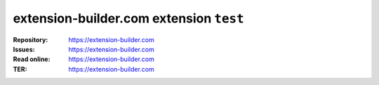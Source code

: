 =========================
extension-builder.com extension ``test``
=========================

:Repository:  https://extension-builder.com
:Issues:      https://extension-builder.com
:Read online: https://extension-builder.com
:TER:         https://extension-builder.com
